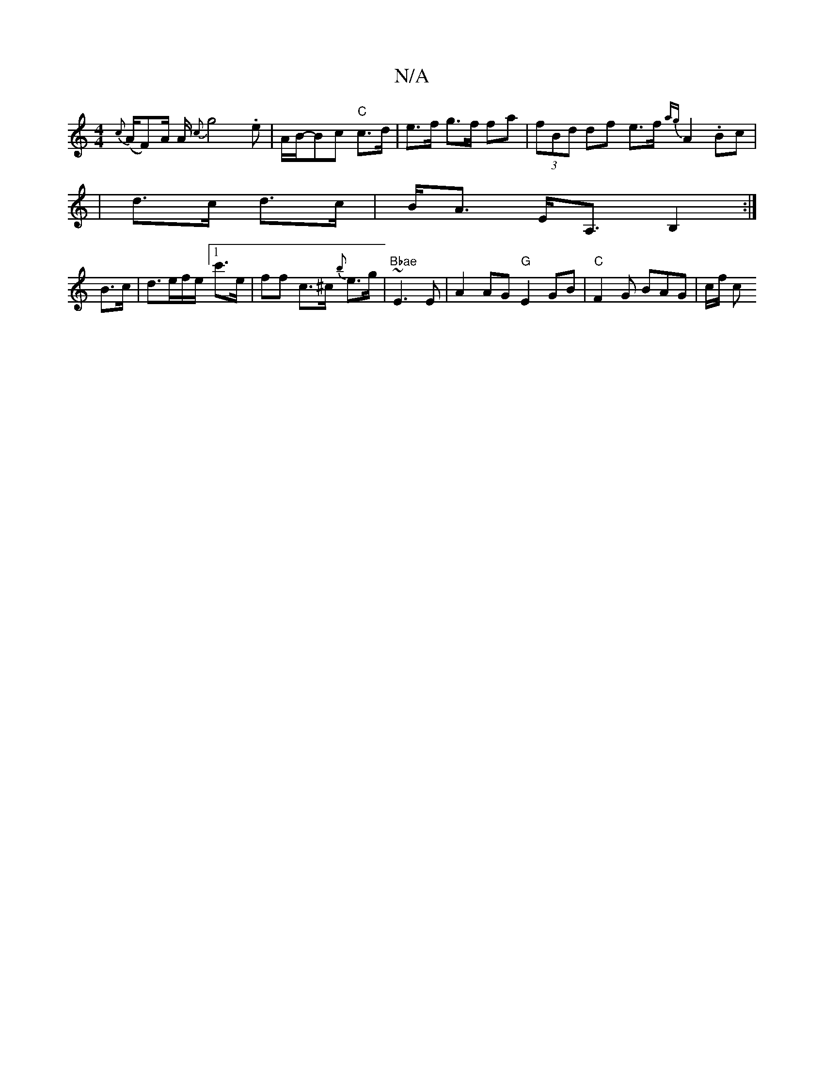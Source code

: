 X:1
T:N/A
M:4/4
R:N/A
K:Cmajor
/2{c} (A/F#/2)A/2 A/2{c}g4.e|A/2B/-Bc "C" c>d | e>f g>f fa | (3fBd df e>f {ag}A2 .B_<c|
| d>c d>c|B<A E<A, B,2:|
B>c |d>ef/2e/2 [1c'>e | ff c>^c {b}e>g | "Bbae "~E3 E|A2AG"G"E2GB | "C"F2G BAG|c/f/ c "